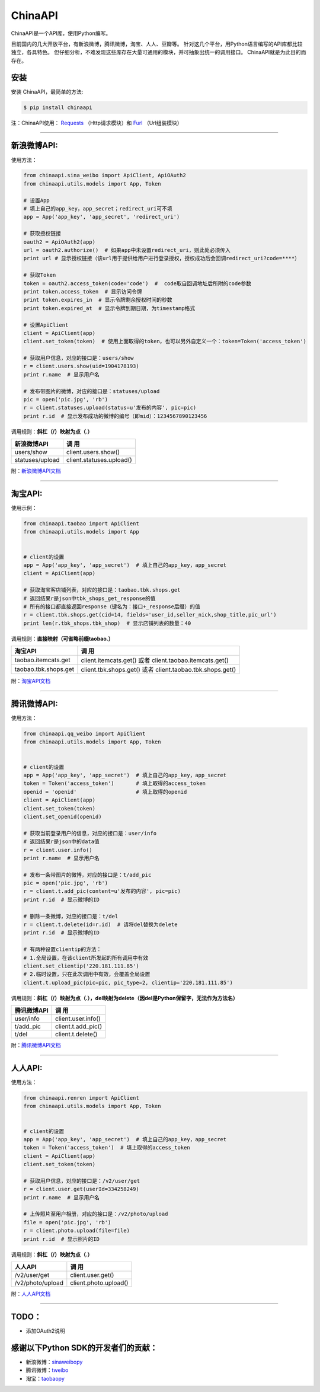 ChinaAPI
=========================

.. image:: https://travis-ci.org/smallcode/ChinaAPI.png
    :target: https://travis-ci.org/smallcode/ChinaAPI

.. image:: https://badge.fury.io/py/chinaapi.png
    :target: http://badge.fury.io/py/chinaapi


ChinaAPI是一个API库，使用Python编写。

目前国内的几大开放平台，有新浪微博，腾讯微博，淘宝、人人、豆瓣等。
针对这几个平台，用Python语言编写的API库都比较独立，各具特色。
但仔细分析，不难发现这些库存在大量可通用的模块，并可抽象出统一的调用接口。
ChinaAPI就是为此目的而存在。

安装
----

安装 ChinaAPI，最简单的方法:

.. code-block:: bash

    $ pip install chinaapi

注：ChinaAPI使用： `Requests`_  （Http请求模块）和 `Furl`_ （Url组装模块）

----

新浪微博API:
------------

使用方法：

.. code-block:: python

        from chinaapi.sina_weibo import ApiClient, ApiOAuth2
        from chinaapi.utils.models import App, Token

        # 设置App
        # 填上自己的app_key，app_secret；redirect_uri可不填
        app = App('app_key', 'app_secret', 'redirect_uri')

        # 获取授权链接
        oauth2 = ApiOAuth2(app)
        url = oauth2.authorize()  # 如果app中未设置redirect_uri，则此处必须传入
        print url # 显示授权链接（该url用于提供给用户进行登录授权，授权成功后会回调redirect_uri?code=****）

        # 获取Token
        token = oauth2.access_token(code='code')  #  code取自回调地址后所附的code参数
        print token.access_token  # 显示访问令牌
        print token.expires_in  # 显示令牌剩余授权时间的秒数
        print token.expired_at  # 显示令牌到期日期，为timestamp格式

        # 设置ApiClient
        client = ApiClient(app)
        client.set_token(token)  # 使用上面取得的token，也可以另外自定义一个：token=Token('access_token')

        # 获取用户信息，对应的接口是：users/show
        r = client.users.show(uid=1904178193)
        print r.name  # 显示用户名

        # 发布带图片的微博，对应的接口是：statuses/upload
        pic = open('pic.jpg', 'rb')
        r = client.statuses.upload(status=u'发布的内容', pic=pic)
        print r.id  # 显示发布成功的微博的编号（即mid）：1234567890123456


调用规则：**斜杠（/）映射为点（.）**   

====================================== =========================================
            新浪微博API                               调  用
====================================== =========================================
  users/show                           client.users.show()
  statuses/upload                      client.statuses.upload()

====================================== =========================================

附：`新浪微博API文档`_

----

淘宝API:
------------


使用示例：

.. code-block:: python

        from chinaapi.taobao import ApiClient
        from chinaapi.utils.models import App


        # client的设置
        app = App('app_key', 'app_secret')  # 填上自己的app_key，app_secret
        client = ApiClient(app)

        # 获取淘宝客店铺列表，对应的接口是：taobao.tbk.shops.get
        # 返回结果r是json中tbk_shops_get_response的值
        # 所有的接口都直接返回response（键名为：接口+_response后缀）的值
        r = client.tbk.shops.get(cid=14, fields='user_id,seller_nick,shop_title,pic_url')
        print len(r.tbk_shops.tbk_shop)  # 显示店铺列表的数量：40


调用规则：**直接映射（可省略前缀taobao.）**

====================================== =========================================
               淘宝API                               调  用
====================================== =========================================
  taobao.itemcats.get                  client.itemcats.get()  
                                       或者 client.taobao.itemcats.get()
  taobao.tbk.shops.get                 client.tbk.shops.get()  
                                       或者 client.taobao.tbk.shops.get()

====================================== =========================================

附：`淘宝API文档`_

----

腾讯微博API:
------------

使用方法：

.. code-block:: python

        from chinaapi.qq_weibo import ApiClient
        from chinaapi.utils.models import App, Token


        # client的设置
        app = App('app_key', 'app_secret')  # 填上自己的app_key，app_secret
        token = Token('access_token')       # 填上取得的access_token
        openid = 'openid'                   # 填上取得的openid
        client = ApiClient(app)
        client.set_token(token)
        client.set_openid(openid)

        # 获取当前登录用户的信息，对应的接口是：user/info
        # 返回结果r是json中的data值
        r = client.user.info()
        print r.name  # 显示用户名

        # 发布一条带图片的微博，对应的接口是：t/add_pic
        pic = open('pic.jpg', 'rb')
        r = client.t.add_pic(content=u'发布的内容', pic=pic)
        print r.id  # 显示微博的ID

        # 删除一条微博，对应的接口是：t/del
        r = client.t.delete(id=r.id)  # 请将del替换为delete
        print r.id  # 显示微博的ID

        # 有两种设置clientip的方法：
        # 1.全局设置，在该client所发起的所有调用中有效
        client.set_clientip('220.181.111.85')
        # 2.临时设置，只在此次调用中有效，会覆盖全局设置
        client.t.upload_pic(pic=pic, pic_type=2, clientip='220.181.111.85')


调用规则：**斜杠（/）映射为点（.），del映射为delete（因del是Python保留字，无法作为方法名）**   

====================================== =========================================
            腾讯微博API                               调  用
====================================== =========================================
  user/info                            client.user.info()
  t/add_pic                            client.t.add_pic()
  t/del                                client.t.delete()
====================================== =========================================

附：`腾讯微博API文档`_

----

人人API:
------------

使用方法：

.. code-block:: python

        from chinaapi.renren import ApiClient
        from chinaapi.utils.models import App, Token


        # client的设置
        app = App('app_key', 'app_secret')  # 填上自己的app_key，app_secret
        token = Token('access_token')  # 填上取得的access_token
        client = ApiClient(app)
        client.set_token(token)

        # 获取用户信息，对应的接口是：/v2/user/get
        r = client.user.get(userId=334258249)
        print r.name  # 显示用户名

        # 上传照片至用户相册，对应的接口是：/v2/photo/upload
        file = open('pic.jpg', 'rb')
        r = client.photo.upload(file=file)
        print r.id  # 显示照片的ID


调用规则：**斜杠（/）映射为点（.）**

====================================== =========================================
            人人API                               调  用
====================================== =========================================
  /v2/user/get                         client.user.get()
  /v2/photo/upload                     client.photo.upload()

====================================== =========================================

附：`人人API文档`_

----

TODO：
-----------------------------------

- 添加OAuth2说明

感谢以下Python SDK的开发者们的贡献：
-----------------------------------

- 新浪微博：`sinaweibopy`_
- 腾讯微博：`tweibo`_
- 淘宝：`taobaopy`_

.. _`sinaweibopy`: https://github.com/michaelliao/sinaweibopy
.. _`tweibo`: https://github.com/upbit/tweibo-pysdk
.. _`taobaopy`: https://github.com/sempr/taobaopy
.. _`Requests`: https://github.com/kennethreitz/requests
.. _`Furl`: https://github.com/gruns/furl
.. _`新浪微博API文档`: http://open.weibo.com/wiki/%E5%BE%AE%E5%8D%9AAPI
.. _`淘宝API文档`: http://open.taobao.com/doc/category_list.htm?spm=0.0.0.0.MNfatw&id=102
.. _`腾讯微博API文档`: http://wiki.open.t.qq.com/index.php/API%E6%96%87%E6%A1%A3
.. _`人人API文档`: http://wiki.dev.renren.com/wiki/API2
